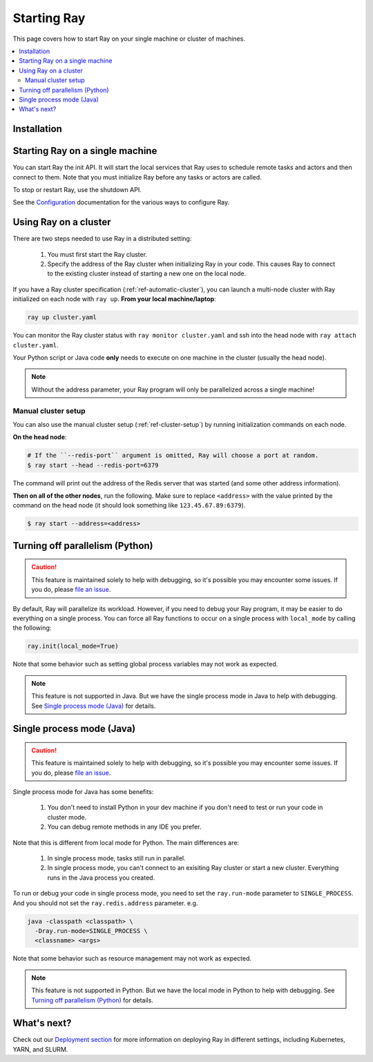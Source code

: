 Starting Ray
============

This page covers how to start Ray on your single machine or cluster of machines.

.. contents:: :local:

Installation
------------

.. tabs::
  .. group-tab:: Python

    Install Ray with ``pip install -U ray``. For the latest wheels (a snapshot of the ``master`` branch), you can use the instructions at :ref:`install-nightlies`.

  .. group-tab:: Java

    Add `Ray API <https://mvnrepository.com/artifact/io.ray/ray-api>`_ and `Ray Runtime <https://mvnrepository.com/artifact/io.ray/ray-runtime>`_ as dependencies. We don't publish snapshot versions right now. Note that to start a multi-node Ray cluster, you'll also need to follow the installation instructions of Python version.

Starting Ray on a single machine
--------------------------------

You can start Ray the init API. It will start the local services that Ray uses to schedule remote tasks and actors and then connect to them. Note that you must initialize Ray before any tasks or actors are called.

.. tabs::
  .. code-tab:: python

    import ray
    # `function.remote()` will not work until `ray.init()` is called.
    ray.init()

  .. code-tab:: java

    import io.ray.Ray;

    public class MyRayApp {

      public static void main(String[] args) {
        // `Ray.task(FooClass::bar).remote()` will not work until `Ray.init()` is called.
        Ray.init();
        ...
      }
    }

To stop or restart Ray, use the shutdown API.

.. tabs::
  .. code-tab:: python

    import ray
    ray.init()
    ... # ray program
    ray.shutdown()

  .. code-tab:: java

    import io.ray.Ray;

    public class MyRayApp {

      public static void main(String[] args) {
        Ray.init();
        ... // ray program
        Ray.shutdown();
      }
    }

.. tabs::
  .. group-tab:: Python

    To check if Ray is initialized, you can call ``ray.is_initialized()``:

    .. code-block:: python

      import ray
      ray.init()
      assert ray.is_initialized() == True

      ray.shutdown()
      assert ray.is_initialized() == False

  .. group-tab:: Java

    Checking if Ray is initialized hasn't been implemented in Java yet.

See the `Configuration <configure.html>`__ documentation for the various ways to configure Ray.

Using Ray on a cluster
----------------------

There are two steps needed to use Ray in a distributed setting:

    1. You must first start the Ray cluster.
    2. Specify the address of the Ray cluster when initializing Ray in your code. This causes Ray to connect to the existing cluster instead of starting a new one on the local node.

If you have a Ray cluster specification (:ref:`ref-automatic-cluster`), you can launch a multi-node cluster with Ray initialized on each node with ``ray up``. **From your local machine/laptop**:

.. code-block:: bash

    ray up cluster.yaml

You can monitor the Ray cluster status with ``ray monitor cluster.yaml`` and ssh into the head node with ``ray attach cluster.yaml``.

.. tabs::
  .. group-tab:: Python

    You need to add the ``address`` parameter to ``ray.init`` (like ``ray.init(address=...)``). To connect your program to the Ray cluster, add the following to your Python script:

    .. code-block:: python

        ray.init(address="auto")

  .. group-tab:: Java

    Your jar files must be distributed manually to all the nodes of the Ray cluster before running your code. You also need to make sure the paths of jar files are the same between nodes. Let's say your jar files are located in ``/path/to/jars/``, all files under this path will be loaded by worker processes.

    To connect your program to the Ray cluster, run it like this:

        .. code-block:: bash

            java -classpath /path/to/jars/ \
              -Dray.job.resource-path=/path/to/jars/ \
              -Dray.redis.address=<address> \
              <classname> <args>

    .. note:: Specifying ``auto`` as the Redis address hasn't been implemented in Java yet. You need to provide the actual Redis address. You can find the address of the Redis server from the output of the ``ray up`` command.

Your Python script or Java code **only** needs to execute on one machine in the cluster (usually the head node).

.. note:: Without the address parameter, your Ray program will only be parallelized across a single machine!

Manual cluster setup
~~~~~~~~~~~~~~~~~~~~

You can also use the manual cluster setup (:ref:`ref-cluster-setup`) by running initialization commands on each node.

**On the head node**:

.. code-block:: bash

    # If the ``--redis-port`` argument is omitted, Ray will choose a port at random.
    $ ray start --head --redis-port=6379

The command will print out the address of the Redis server that was started (and some other address information).

**Then on all of the other nodes**, run the following. Make sure to replace ``<address>`` with the value printed by the command on the head node (it should look something like ``123.45.67.89:6379``).

.. code-block:: bash

    $ ray start --address=<address>


Turning off parallelism (Python)
--------------------------------

.. caution:: This feature is maintained solely to help with debugging, so it's possible you may encounter some issues. If you do, please `file an issue <https://github.com/ray-project/ray/issues>`_.

By default, Ray will parallelize its workload. However, if you need to debug your Ray program, it may be easier to do everything on a single process. You can force all Ray functions to occur on a single process with ``local_mode`` by calling the following:

.. code-block:: python

    ray.init(local_mode=True)

Note that some behavior such as setting global process variables may not work as expected.

.. note:: This feature is not supported in Java. But we have the single process mode in Java to help with debugging. See `Single process mode (Java)`_ for details.

Single process mode (Java)
--------------------------

.. caution:: This feature is maintained solely to help with debugging, so it's possible you may encounter some issues. If you do, please `file an issue <https://github.com/ray-project/ray/issues>`_.

Single process mode for Java has some benefits:

    1. You don't need to install Python in your dev machine if you don't need to test or run your code in cluster mode.
    2. You can debug remote methods in any IDE you prefer.

Note that this is different from local mode for Python. The main differences are:

    1. In single process mode, tasks still run in parallel.
    2. In single process mode, you can't connect to an exisiting Ray cluster or start a new cluster. Everything runs in the Java process you created.

To run or debug your code in single process mode, you need to set the ``ray.run-mode`` parameter to ``SINGLE_PROCESS``. And you should not set the ``ray.redis.address`` parameter. e.g.

.. code-block:: bash

    java -classpath <classpath> \
      -Dray.run-mode=SINGLE_PROCESS \
      <classname> <args>

Note that some behavior such as resource management may not work as expected.

.. note:: This feature is not supported in Python. But we have the local mode in Python to help with debugging. See `Turning off parallelism (Python)`_ for details.

What's next?
------------

Check out our `Deployment section <cluster-index.html>`_ for more information on deploying Ray in different settings, including Kubernetes, YARN, and SLURM.
